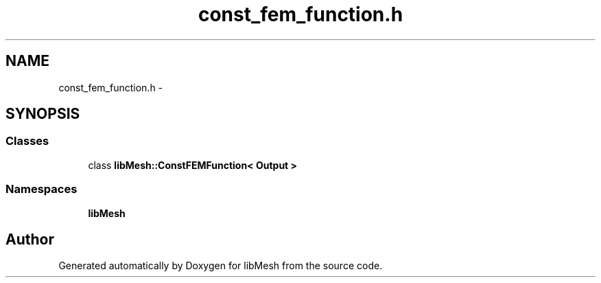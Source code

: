.TH "const_fem_function.h" 3 "Tue May 6 2014" "libMesh" \" -*- nroff -*-
.ad l
.nh
.SH NAME
const_fem_function.h \- 
.SH SYNOPSIS
.br
.PP
.SS "Classes"

.in +1c
.ti -1c
.RI "class \fBlibMesh::ConstFEMFunction< Output >\fP"
.br
.in -1c
.SS "Namespaces"

.in +1c
.ti -1c
.RI "\fBlibMesh\fP"
.br
.in -1c
.SH "Author"
.PP 
Generated automatically by Doxygen for libMesh from the source code\&.
